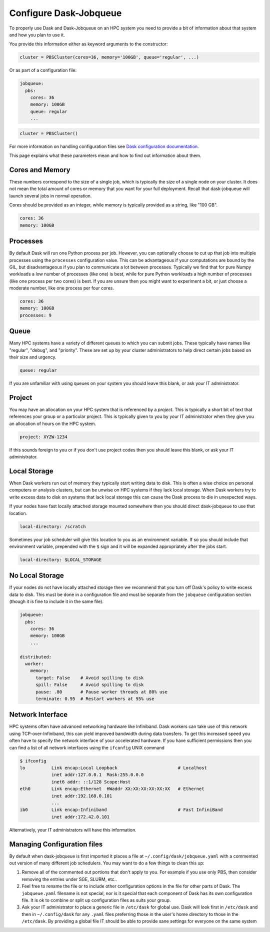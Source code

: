 Configure Dask-Jobqueue
=======================

To properly use Dask and Dask-Jobqueue on an HPC system you need to provide a
bit of information about that system and how you plan to use it.

You provide this information either as keyword arguments to the constructor:

.. code-block:: python

   cluster = PBSCluster(cores=36, memory='100GB', queue='regular', ...)

Or as part of a configuration file:

.. code-block:: yaml

   jobqueue:
     pbs:
       cores: 36
       memory: 100GB
       queue: regular
       ...

.. code-block:: python

   cluster = PBSCluster()

For more information on handling configuration files see `Dask configuration
documentation <https://dask.org/en/latest/configurations.html>`_.

This page explains what these parameters mean and how to find out information
about them.

Cores and Memory
----------------

These numbers correspond to the size of a single job, which is typically the
size of a single node on your cluster.  It does not mean the total amount of
cores or memory that you want for your full deployment.  Recall that
dask-jobqueue will launch several jobs in normal operation.

Cores should be provided as an integer, while memory is typically provided as a
string, like "100 GB".

.. code-block:: yaml

   cores: 36
   memory: 100GB


Processes
---------

By default Dask will run one Python process per job.  However, you can
optionally choose to cut up that job into multiple processes using the
``processes`` configuration value.  This can be advantageous if your
computations are bound by the GIL, but disadvantageous if you plan to
communicate a lot between processes.  Typically we find that for pure Numpy
workloads a low number of processes (like one) is best, while for pure Python
workloads a high number of processes (like one process per two cores) is best.
If you are unsure then you might want to experiment a bit, or just choose a
moderate number, like one process per four cores.

.. code-block:: yaml

   cores: 36
   memory: 100GB
   processes: 9

Queue
-----

Many HPC systems have a variety of different queues to which you can submit
jobs.  These typically have names like "regular", "debug", and "priority".
These are set up by your cluster administrators to help direct certain jobs
based on their size and urgency.

.. code-block:: yaml

   queue: regular

If you are unfamiliar with using queues on your system you should leave this
blank, or ask your IT administrator.

Project
-------

You may have an allocation on your HPC system that is referenced by a
*project*.  This is typically a short bit of text that references your group or
a particular project.  This is typically given to you by your IT administrator
when they give you an allocation of hours on the HPC system.

.. code-block:: yaml

   project: XYZW-1234

If this sounds foreign to you or if you don't use project codes then you should
leave this blank, or ask your IT administrator.


Local Storage
-------------

When Dask workers run out of memory they typically start writing data to disk.
This is often a wise choice on personal computers or analysis clusters, but can
be unwise on HPC systems if they lack local storage.  When Dask workers try to
write excess data to disk on systems that lack local storage this can cause the
Dask process to die in unexpected ways.

If your nodes have fast locally attached storage mounted somewhere then you
should direct dask-jobqueue to use that location.

.. code-block:: yaml

   local-directory: /scratch

Sometimes your job scheduler will give this location to you as an environment
variable.  If so you should include that environment variable, prepended with
the ``$`` sign and it will be expanded appropriately after the jobs start.

.. code-block:: yaml

   local-directory: $LOCAL_STORAGE


No Local Storage
----------------

If your nodes do not have locally attached storage then we recommend that you
turn off Dask's policy to write excess data to disk.  This must be done in a
configuration file and must be separate from the ``jobqueue`` configuration
section (though it is fine to include it in the same file).

.. code-block:: yaml

   jobqueue:
     pbs:
       cores: 36
       memory: 100GB
       ...

   distributed:
     worker:
       memory:
         target: False    # Avoid spilling to disk
         spill: False     # Avoid spilling to disk
         pause: .80       # Pause worker threads at 80% use
         terminate: 0.95  # Restart workers at 95% use


Network Interface
-----------------

HPC systems often have advanced networking hardware like Infiniband.
Dask workers can take use of this network using TCP-over-Infiniband, this can
yield improved bandwidth during data transfers.  To get this increased speed
you often have to specify the network interface of your accelerated hardware.
If you have sufficient permissions then you can find a list of all network
interfaces using the ``ifconfig`` UNIX command

.. code-block:: bash

   $ ifconfig
   lo          Link encap:Local Loopback                       # Localhost
               inet addr:127.0.0.1  Mask:255.0.0.0
               inet6 addr: ::1/128 Scope:Host
   eth0        Link encap:Ethernet  HWaddr XX:XX:XX:XX:XX:XX   # Ethernet
               inet addr:192.168.0.101
               ...
   ib0         Link encap:Infiniband                           # Fast InfiniBand
               inet addr:172.42.0.101

Alternatively, your IT administrators will have this information.


Managing Configuration files
----------------------------

By default when dask-jobqueue is first imported it places a file at
``~/.config/dask/jobqueue.yaml`` with a commented out version of many different
job schedulers.  You may want to do a few things to clean this up:

1.  Remove all of the commented out portions that don't apply to you.  For
    example if you use only PBS, then consider removing the entries under SGE,
    SLURM, etc..
2.  Feel free to rename the file or to include other configuration options in
    the file for other parts of Dask.  The ``jobqueue.yaml`` filename is not
    special, nor is it special that each component of Dask has its own
    configuration file.  It is ok to combine or split up configuration files as
    suits your group.
3.  Ask your IT administrator to place a generic file in ``/etc/dask`` for
    global use.  Dask will look first in ``/etc/dask`` and then in
    ``~/.config/dask`` for any ``.yaml`` files preferring those in the user's
    home directory to those in the ``/etc/dask``.  By providing a global file
    IT should be able to provide sane settings for everyone on the same system
